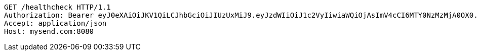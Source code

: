 [source,http,options="nowrap"]
----
GET /healthcheck HTTP/1.1
Authorization: Bearer eyJ0eXAiOiJKV1QiLCJhbGciOiJIUzUxMiJ9.eyJzdWIiOiJ1c2VyIiwiaWQiOjAsImV4cCI6MTY0NzMzMjA0OX0.xWhwPJ6QCLdMUHR6g2vm2L9GycbWLwoTqujykFzw0FBzJLaN_xg38bsGc-jsvn4AksDbdZrKV8WV6cp0FQnKvw
Accept: application/json
Host: mysend.com:8080

----